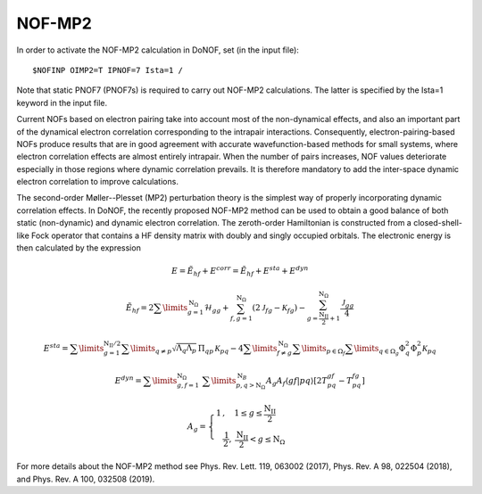 #######
NOF-MP2
#######

In order to activate the NOF-MP2 calculation in DoNOF, set (in the input file)::

    $NOFINP OIMP2=T IPNOF=7 Ista=1 /

Note that static PNOF7 (PNOF7s) is required to carry out NOF-MP2 calculations. The
latter is specified by the Ista=1 keyword in the input file.

Current NOFs based on electron pairing take into account most of the
non-dynamical effects, and also an important part of the dynamical
electron correlation corresponding to the intrapair interactions.
Consequently, electron-pairing-based NOFs produce
results that are in good agreement with accurate wavefunction-based
methods for small systems, where electron correlation effects are
almost entirely intrapair. When the number of pairs increases, NOF
values deteriorate especially in those regions where dynamic correlation
prevails. It is therefore mandatory to add the inter-space dynamic
electron correlation to improve calculations.

The second-order Møller--Plesset (MP2) perturbation theory is the
simplest way of properly incorporating dynamic correlation effects.
In DoNOF, the recently proposed NOF-MP2 method can be used to obtain a good balance
of both static (non-dynamic) and dynamic electron correlation. The
zeroth-order Hamiltonian is constructed from a closed-shell-like Fock
operator that contains a HF density matrix with doubly
and singly occupied orbitals. The electronic energy
is then calculated by the expression

.. math::

    E=\tilde{E}_{hf}+E^{corr}=\tilde{E}_{hf}+E^{sta}+E^{dyn}
    
.. math::

    \tilde{E}_{hf}=2\sum\limits _{g=1}^{\mathrm{N}_{\Omega}}\mathcal{H}_{gg}+\sum_{f,g=1}^{\mathrm{N}_{\Omega}}\left(2\mathcal{J}_{fg}-\mathcal{K}_{fg}\right)-\sum_{g=\frac{\mathrm{N_{II}}}{2}+1}^{\mathrm{N}_{\Omega}}\frac{\mathcal{J}_{gg}}{4}

.. math::

    \begin{array}{c}E^{sta}=\sum\limits _{g=1}^{\mathrm{N_{II}/2}}\sum\limits _{q\neq p}\sqrt{\Lambda_{q}\Lambda_{p}}\,\Pi_{qp}\mathcal{\,K}_{pq}-4\sum\limits _{f\neq g}^{\mathrm{\mathrm{N}_{\Omega}}}\sum\limits _{p\in\Omega_{f}}\sum\limits _{q\in\Omega_{g}}\Phi_{q}^{2}\Phi_{p}^{2}\mathcal{K}_{pq}\end{array}
    
.. math::

    E^{dyn}=\sum\limits _{g,f=1}^{\mathrm{\mathrm{N}_{\Omega}}}\;\sum\limits _{p,q>\mathrm{N}_{\Omega}}^{\mathrm{N}_{B}}A_{g}A_{f}\left\langle gf\right|\left.pq\right\rangle \left[2T_{pq}^{gf}\right.\left.-T_{pq}^{fg}\right]
    
.. math::

    A_{g}=\left\{ \begin{array}{c}1\,,\quad1\leq g\leq\frac{\mathrm{N_{II}}}{2}\qquad\\\frac{\mathrm{1}}{2},\:\frac{\mathrm{N_{II}}}{2}<g\leq\mathrm{N}_{\Omega}\end{array}\right.

For more details about the NOF-MP2 method see Phys. Rev. Lett. 119, 063002 (2017), Phys. Rev. A 98, 022504 (2018), and Phys. Rev. A 100, 032508 (2019).

